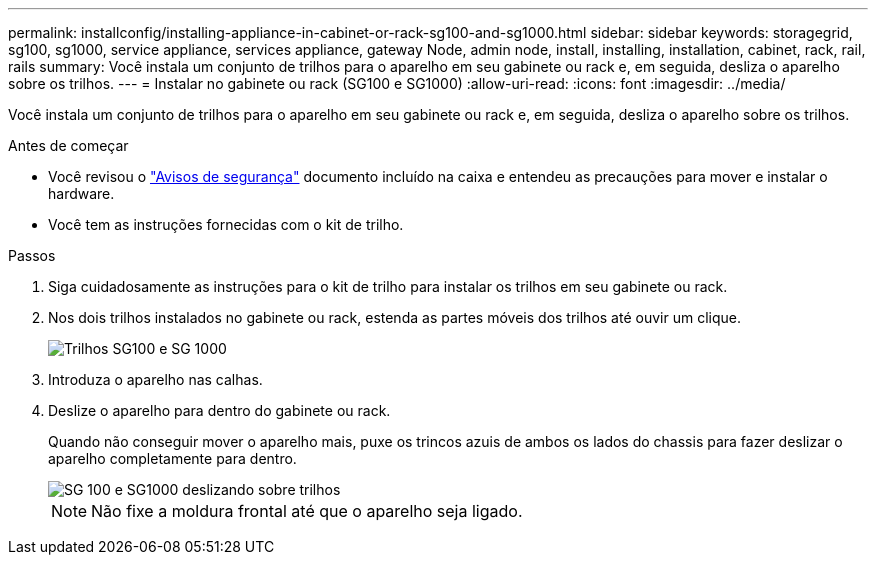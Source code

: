 ---
permalink: installconfig/installing-appliance-in-cabinet-or-rack-sg100-and-sg1000.html 
sidebar: sidebar 
keywords: storagegrid, sg100, sg1000, service appliance, services appliance, gateway Node, admin node, install, installing, installation, cabinet, rack, rail, rails 
summary: Você instala um conjunto de trilhos para o aparelho em seu gabinete ou rack e, em seguida, desliza o aparelho sobre os trilhos. 
---
= Instalar no gabinete ou rack (SG100 e SG1000)
:allow-uri-read: 
:icons: font
:imagesdir: ../media/


[role="lead"]
Você instala um conjunto de trilhos para o aparelho em seu gabinete ou rack e, em seguida, desliza o aparelho sobre os trilhos.

.Antes de começar
* Você revisou o https://library.netapp.com/ecm/ecm_download_file/ECMP12475945["Avisos de segurança"^] documento incluído na caixa e entendeu as precauções para mover e instalar o hardware.
* Você tem as instruções fornecidas com o kit de trilho.


.Passos
. Siga cuidadosamente as instruções para o kit de trilho para instalar os trilhos em seu gabinete ou rack.
. Nos dois trilhos instalados no gabinete ou rack, estenda as partes móveis dos trilhos até ouvir um clique.
+
image::../media/rails_extended_out.gif[Trilhos SG100 e SG 1000]

. Introduza o aparelho nas calhas.
. Deslize o aparelho para dentro do gabinete ou rack.
+
Quando não conseguir mover o aparelho mais, puxe os trincos azuis de ambos os lados do chassis para fazer deslizar o aparelho completamente para dentro.

+
image::../media/sg6000_cn_rails_blue_button.gif[SG 100 e SG1000 deslizando sobre trilhos]

+

NOTE: Não fixe a moldura frontal até que o aparelho seja ligado.


